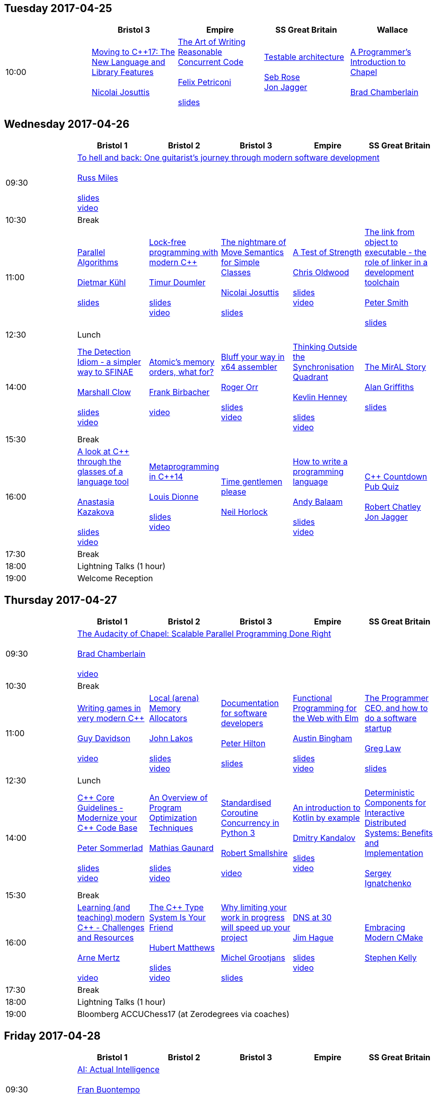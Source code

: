 
////
.. title: ACCU 2017 Schedule
.. description: Schedule with links to session blurbs and presenter bios.
.. type: text
////

== Tuesday 2017-04-25

[cols="5*^", options="header"]
|===
|
|Bristol 3
|Empire
|SS Great Britain
|Wallace

|10:00
|link:sessions.html#XMovingtoC17TheNewLanguageandLibraryFeatures[Moving to {cpp}17: The New Language and Library Features] +
 +
link:presenters.html#XNicolai_Josuttis[Nicolai Josuttis]
|link:sessions.html#XTheArtofWritingReasonableConcurrentCode[The Art of Writing Reasonable Concurrent Code] +
 +
link:presenters.html#XFelix_Petriconi[Felix Petriconi] +
 +
link:https://github.com/ACCUConf/PDFs_2017/blob/master/Felix_Petriconi_-_The_Art_Of_Writing_Reasonable_Concurrent_Code-Handout.pdf[slides]
|link:sessions.html#XTestablearchitecture[Testable architecture] +
 +
link:presenters.html#XSeb_Rose[Seb Rose] +
link:presenters.html#XJon_Jagger[Jon Jagger]
|link:sessions.html#XAProgrammersIntroductiontoChapel[A Programmer's Introduction to Chapel] +
 +
link:presenters.html#XBrad_Chamberlain[Brad Chamberlain]
|===


<<<

== Wednesday 2017-04-26

[cols="6*^", options="header"]
|===
|
|*Bristol 1*
|*Bristol 2*
|*Bristol 3*
|*Empire*
|*SS Great Britain*

|09:30
5+^|link:sessions.html#XTohellandbackOneguitaristsjourneythroughmodernsoftwaredevelopment[To hell and back: One guitarist's journey through modern software development] +
 +
link:presenters.html#XRuss_Miles[Russ Miles] +
 +
link:https://github.com/ACCUConf/PDFs_2017/blob/master/Russ_Miles_Slides.pdf[slides] +
link:https://www.youtube.com/watch?v=mFO7vALe9bg[video]

|10:30
5+^|Break

|11:00
|link:sessions.html#XParallelAlgorithms[Parallel Algorithms] +
 +
link:presenters.html#XDietmar_Kühl[Dietmar Kühl] +
 +
link:https://github.com/ACCUConf/PDFs_2017/blob/master/Dietmar_Kuhl_Slides.pdf[slides]
|link:sessions.html#XLockfreeprogrammingwithmodernC[Lock-free programming with modern {cpp}] +
 +
link:presenters.html#XTimur_Doumler[Timur Doumler] +
 +
link:https://github.com/ACCUConf/PDFs_2017/blob/master/Timur_Doumler_Slides.pdf[slides] +
link:https://www.youtube.com/watch?v=qdrp6k4rcP4[video]
|link:sessions.html#XThenightmareofMoveSemanticsforSimpleClasses[The nightmare of Move Semantics for Simple Classes] +
 +
link:presenters.html#XNicolai_Josuttis[Nicolai Josuttis] +
 +
link:https://github.com/ACCUConf/PDFs_2017/blob/master/Nico_Josuttis_Slides.pdf[slides]
|link:sessions.html#XATestofStrength[A Test of Strength] +
 +
link:presenters.html#XChris_Oldwood[Chris Oldwood] +
 +
link:https://github.com/ACCUConf/PDFs_2017/blob/master/Chris_Oldwood_slides.pdf[slides] +
link:https://www.youtube.com/watch?v=C4Se7DeIY48[video]
|link:sessions.html#XThelinkfromobjecttoexecutabletheroleoflinkerinadevelopmenttoolchain[The link from object to executable - the role of linker in a development toolchain] +
 +
link:presenters.html#XPeter_Smith[Peter Smith] +
 +
link:https://github.com/ACCUConf/PDFs_2017/blob/master/Peter_Smith_Slides.pdf[slides]
|12:30
5+^|Lunch

|14:00
|link:sessions.html#XTheDetectionIdiomasimplerwaytoSFINAE[The Detection Idiom - a simpler way to SFINAE] +
 +
link:presenters.html#XMarshall_Clow[Marshall Clow] +
 +
link:https://github.com/ACCUConf/PDFs_2017/blob/master/Marshall_Clow_Slides.pdf[slides] +
link:https://www.youtube.com/watch?v=o1ekBpEFcPc[video]
|link:sessions.html#XAtomicsmemoryorderswhatfor[Atomic's memory orders, what for?] +
 +
link:presenters.html#XFrank_Birbacher[Frank Birbacher] +
 +
link:https://www.youtube.com/watch?v=A_vAG6LIHwQ[video]
|link:sessions.html#XBluffyourwayinx64assembler[Bluff your way in x64 assembler] +
 +
link:presenters.html#XRoger_Orr[Roger Orr] +
 +
link:https://github.com/ACCUConf/PDFs_2017/blob/master/Roger_Orr_Bluff_Your_Way_In_X64_Assembler.pdf[slides] +
link:https://www.youtube.com/watch?v=RI7VL-g6J7g[video]
|link:sessions.html#XThinkingOutsidetheSynchronisationQuadrant[Thinking Outside the Synchronisation Quadrant] +
 +
link:presenters.html#XKevlin_Henney[Kevlin Henney] +
 +
link:https://github.com/ACCUConf/PDFs_2017/blob/master/Kevlin_Henney_Slides.pdf[slides] +
link:https://www.youtube.com/watch?v=UJrmee7o68A[video]
|link:sessions.html#XTheMirALStory[The MirAL Story] +
 +
link:presenters.html#XAlan_Griffiths[Alan Griffiths] +
 +
link:https://github.com/ACCUConf/PDFs_2017/blob/master/Alan_Griffiths_Slides.pdf[slides]

|15:30
5+^|Break

|16:00
|link:sessions.html#XAlookatCthroughtheglassesofalanguagetool[A look at {cpp} through the glasses of a language tool] +
 +
link:presenters.html#XAnastasia_Kazakova[Anastasia Kazakova] +
 +
link:https://github.com/ACCUConf/PDFs_2017/blob/master/Anastasia_Kazakova_Slides.pdf[slides] +
link:https://www.youtube.com/watch?v=4giOynD7Emg[video]
|link:sessions.html#XMetaprogramminginC14[Metaprogramming in {cpp}14] +
 +
link:presenters.html#XLouis_Dionne[Louis Dionne] +
 +
link:https://github.com/ACCUConf/PDFs_2017/blob/master/Louis_Dionne_slides.pdf[slides] +
link:https://www.youtube.com/watch?v=Oc4enqNH-Mc[video]
|link:sessions.html#XTimegentlemenplease[Time gentlemen please] +
 +
link:presenters.html#XNeil_Horlock[Neil Horlock]
|link:sessions.html#XHowtowriteaprogramminglanguage[How to write a programming language] +
 +
link:presenters.html#XAndy_Balaam[Andy Balaam] +
 +
link:https://github.com/ACCUConf/PDFs_2017/blob/master/Andy_Balaam_(pdf_export).pdf[slides] +
link:https://www.youtube.com/watch?v=82-XjMzKaC8[video]
|link:sessions.html#XCCountdownPubQuiz[{cpp} Countdown Pub Quiz] +
 +
link:presenters.html#XRobert_Chatley[Robert Chatley] +
link:presenters.html#XJon_Jagger[Jon Jagger]

|17:30
5+^|Break

|18:00
5+^|Lightning Talks (1 hour)

|19:00
5+^|Welcome Reception
|===


<<<

== Thursday 2017-04-27

[cols="6*^", options="header"]
|===
|
|*Bristol 1*
|*Bristol 2*
|*Bristol 3*
|*Empire*
|*SS Great Britain*

|09:30
5+^|link:sessions.html#XTheAudacityofChapelScalableParallelProgrammingDoneRight[The Audacity of Chapel: Scalable Parallel Programming Done Right] +
 +
link:presenters.html#XBrad_Chamberlain[Brad Chamberlain] +
 +
link:https://www.youtube.com/watch?v=4HfeuJAJKmM[video]

|10:30
5+^|Break

|11:00
|link:sessions.html#XWritinggamesinverymodernC[Writing games in very modern {cpp}] +
 +
link:presenters.html#XGuy_Davidson[Guy  Davidson ] +
 +
link:https://www.youtube.com/watch?v=2RsLObr_Q2c[video]
|link:sessions.html#XLocalarenaMemoryAllocators[Local (arena) Memory Allocators] +
 +
link:presenters.html#XJohn_Lakos[John Lakos] +
 +
link:https://github.com/ACCUConf/PDFs_2017/blob/master/John_Lakos_Slides.pdf[slides] +
link:https://www.youtube.com/watch?v=d1DpVR0tw0U[video]
|link:sessions.html#XDocumentationforsoftwaredevelopers[Documentation for software developers] +
 +
link:presenters.html#XPeter_Hilton[Peter Hilton] +
 +
link:https://github.com/ACCUConf/PDFs_2017/blob/master/Peter_Hilton_session.pdf[slides]
|link:sessions.html#XFunctionalProgrammingfortheWebwithElm[Functional Programming for the Web with Elm] +
 +
link:presenters.html#XAustin_Bingham[Austin Bingham] +
 +
link:https://github.com/ACCUConf/PDFs_2017/blob/master/Austin_Bingham_-_Functional_Programming_for_the_Web_with_Elm.pdf[slides] +
link:https://www.youtube.com/watch?v=u3lUh1x72ao[video]
|link:sessions.html#XTheProgrammerCEOandhowtodoasoftwarestartup[The Programmer CEO, and how to do a software startup] +
 +
link:presenters.html#XGreg_Law[Greg Law] +
 +
link:https://github.com/ACCUConf/PDFs_2017/blob/master/Greg_Law_-_The_Programmer_CEO.pdf[slides]

|12:30
5+^|Lunch

|14:00
|link:sessions.html#XCCoreGuidelinesModernizeyourCCodeBase[{cpp} Core Guidelines - Modernize your {cpp} Code Base] +
 +
link:presenters.html#XPeter_Sommerlad[Peter Sommerlad] +
 +
link:https://github.com/ACCUConf/PDFs_2017/blob/master/Peter_Sommerlad_core_guidelines.pdf[slides] +
link:https://www.youtube.com/watch?v=fQ926v4ZzAM[video]
|link:sessions.html#XAnOverviewofProgramOptimizationTechniques[An Overview of Program Optimization Techniques] +
 +
link:presenters.html#XMathias_Gaunard[Mathias Gaunard] +
 +
link:https://github.com/ACCUConf/PDFs_2017/blob/master/Mathias_Gaunard_-_An_Overview_of_Program_Optimization_Techniques.pdf[slides] +
link:https://www.youtube.com/watch?v=pEvm5NNc6ko[video]
|link:sessions.html#XStandardisedCoroutineConcurrencyinPython3[Standardised Coroutine Concurrency in Python 3] +
 +
link:presenters.html#XRobert_Smallshire[Robert Smallshire] +
 +
link:https://www.youtube.com/watch?v=tS08IP5ibTs[video]
|link:sessions.html#XAnintroductiontoKotlinbyexample[An introduction to Kotlin by example] +
 +
link:presenters.html#XDmitry_Kandalov[Dmitry Kandalov] +
 +
link:https://github.com/ACCUConf/PDFs_2017/blob/master/Dmitry_Kandalov_Kotlin-by-example_slides.pdf[slides] +
link:https://www.youtube.com/watch?v=uZqo21geUa0[video]
|link:sessions.html#XDeterministicComponentsforInteractiveDistributedSystemsBenefitsandImplementation[Deterministic Components for Interactive Distributed Systems: Benefits and Implementation] +
 +
link:presenters.html#XSergey_Ignatchenko[Sergey Ignatchenko]

|15:30
5+^|Break

|16:00
|link:sessions.html#XLearningandteachingmodernCChallengesandResources[Learning (and teaching) modern {cpp} - Challenges and Resources] +
 +
link:presenters.html#XArne_Mertz[Arne Mertz] +
 +
link:https://www.youtube.com/watch?v=dlh-UnmCARk[video]
|link:sessions.html#XTheCTypeSystemIsYourFriend[The {cpp} Type System Is Your Friend] +
 +
link:presenters.html#XHubert_Matthews[Hubert Matthews] +
 +
link:https://github.com/ACCUConf/PDFs_2017/blob/master/Hubert_Matthews_-_TypeSystemIsYourFriend_ACCU2017.pdf[slides] +
link:https://www.youtube.com/watch?v=MCiVdu7gScs[video]
|link:sessions.html#XWhylimitingyourworkinprogresswillspeedupyourproject[Why limiting your work in progress will speed up your project] +
 +
link:presenters.html#XMichel_Grootjans[Michel Grootjans] +
 +
link:https://github.com/ACCUConf/PDFs_2017/blob/master/Michel-Grootjans_WIP_slides.pdf[slides]
|link:sessions.html#XDNSat30[DNS at 30] +
 +
link:presenters.html#XJim_Hague[Jim Hague] +
 +
link:https://github.com/ACCUConf/PDFs_2017/blob/master/Jim_Hague_-_DNS_At_30.pdf[slides] +
link:https://www.youtube.com/watch?v=TwXJ9-dQDsY[video]
|link:sessions.html#XEmbracingModernCMake[Embracing Modern CMake] +
 +
link:presenters.html#XStephen_Kelly[Stephen Kelly]

|17:30
5+^|Break

|18:00
5+^|Lightning Talks (1 hour)

|19:00
5+^|Bloomberg ACCUChess17 (at Zerodegrees via coaches)
|===


<<<

== Friday 2017-04-28

[cols="6*^", options="header"]
|===
|
|*Bristol 1*
|*Bristol 2*
|*Bristol 3*
|*Empire*
|*SS Great Britain*

|09:30
5+^|link:sessions.html#XAIActualIntelligence[AI: Actual Intelligence] +
 +
link:presenters.html#XFran_Buontempo[Fran Buontempo] +
 +
link:https://www.youtube.com/watch?v=t5YuuLMyKpc[video]

|10:30
5+^|Break

|11:00
|link:sessions.html#XThemissingpieceofthecontinuousintegrationpuzzlewhattodowithallthosetestfailures[The missing piece of the continuous integration puzzle - what to do with all those test failures?] +
 +
link:presenters.html#XGreg_Law[Greg Law] +
 +
link:https://github.com/ACCUConf/PDFs_2017/blob/master/Greg_Law_-_CI_Realising_Potential.pdf[slides] +
link:https://www.youtube.com/watch?v=jNGjAas532I[video] +
 +
 +
link:sessions.html#XRequirementCreativity[Requirement: Creativity] +
 +
link:presenters.html#XDirk_Haun[Dirk Haun] +
 +
link:https://github.com/ACCUConf/PDFs_2017/blob/master/Dirk_Haun_15min_Requirement_Creativity.pdf[slides] +
link:https://www.youtube.com/watch?v=zYEQEtdkf6M[video] +
 +
 +
link:sessions.html#XPasswordsAreNotHard[Passwords. Are. Not. Hard!] +
 +
link:presenters.html#XDom_Davis[Dom Davis] +
 +
link:https://www.youtube.com/watch?v=Sea1LMCZYt8[video] +
 +
 +
link:sessions.html#XEfficientdataaggregationwithFenwicktrees[Efficient data aggregation with Fenwick trees] +
 +
link:presenters.html#XAhto_Truu[Ahto Truu] +
 +
link:https://github.com/ACCUConf/PDFs_2017/blob/master/Ahto_Truu_Slides.pdf[slides] +
link:https://www.youtube.com/watch?v=-tkl8UYVFT4[video] +
 +

|link:sessions.html#XMachineLearningwithPythonCaseStudy[Machine Learning with Python Case Study] +
 +
link:presenters.html#XChristopher_Simons[Christopher Simons] +
link:presenters.html#XPedro_Ferreira[Pedro Ferreira] +
 +
link:https://www.youtube.com/watch?v=yAUBhohV9yc[video] +
 +
 +
link:sessions.html#XNamedparameters[Named parameters] +
 +
link:presenters.html#XOdin_Holmes[Odin Holmes] +
 +
link:https://github.com/ACCUConf/PDFs_2017/blob/master/Odin_Holmes_Slides_-_Names_Parameters.pdf[slides] +
 +
link:sessions.html#XMissingOptimizationsonNodebasedContainers[Missing Optimizations on Node-based Containers] +
 +
link:presenters.html#XElliot_Goodrich[Elliot Goodrich] +
 +
link:https://github.com/ACCUConf/PDFs_2017/blob/master/Elliot_Goodrich_ACCU_2017_-_Missing_Optimizations_in_Node-Based_Containers_-_Elliot_Goodrich.pdf[slides]
 +
link:https://www.youtube.com/watch?v=iRILTuGbyEg[video] +
 +
 +
link:sessions.html#XIntroductiontoIntelSGX[Introduction to Intel SGX] +
 +
link:presenters.html#XSamathy_Barratt[Samathy Barratt] +
 +

|link:sessions.html#XIntrotoTDDandBDD[Intro to TDD and BDD] +
 +
link:presenters.html#XSeb_Rose[Seb Rose] +
 +
link:https://github.com/ACCUConf/PDFs_2017/blob/master/Seb_Rose_-&#x5f;Intro_to_TDD_and_BDD.pdf[slides] +
link:https://www.youtube.com/watch?v=l95DsKm5fbY[video] +
 +
 +
link:sessions.html#XLLVMCCcompilerfrontendinJava[ LLVM C/{cpp} compiler frontend in Java] +
 +
link:presenters.html#XPetr_Kudriavtsev[Petr Kudriavtsev] +
link:presenters.html#XVladimir_Voskresensky[Vladimir Voskresensky] +
 +
link:https://github.com/ACCUConf/PDFs_2017/blob/master/Petr_Kudryavtsev_Slides.pdf[slides] +
link:https://www.youtube.com/watch?v=HVn5sghEjAA[video]
 +
 +
link:sessions.html#XEasyHighConstancy[Easy High Constancy] +
 +
link:presenters.html#XSergey_Nepomnyachiy[Sergey Nepomnyachiy] +
 +
link:https://github.com/ACCUConf/PDFs_2017/blob/master/Sergey_Nepomnyachi_Slides.pdf[slides] +
link:https://www.youtube.com/watch?v=0KuKuW-HzzE[video] +
 +
 +
link:sessions.html#XDesignandEvolutionofcyberdojo[Design and Evolution of cyber-dojo] +
 +
link:presenters.html#XJon_Jagger[Jon Jagger] +
 +
link:https://github.com/ACCUConf/PDFs_2017/blob/master/Jon_Jagger_Slides.pdf[slides] +
link:https://www.youtube.com/watch?v=eR_RENdIIzw[video] +
 +

|link:sessions.html#XContractsprogrammingafterC17[Contracts programming after {cpp}17] +
 +
link:presenters.html#XJDaniel_Garcia[J Daniel Garcia] +
 +
link:https://github.com/ACCUConf/PDFs_2017/blob/master/j-danie-garcia-contracts.pdf[slides] +
link:https://www.youtube.com/watch?v=IBas3S2HtdU[video]
|link:sessions.html#XACCUTheViewFromTheConference[ACCU - The View From The Conference] +
 +
link:presenters.html#XNigel_Lester[Nigel Lester]

|12:30
5+^|Lunch

|14:00
|link:sessions.html#XAutomaticCsourcecodegenerationwithclang[Automatic {cpp} source code generation with clang] +
 +
link:presenters.html#XSergei_Sadovnikov[Sergei Sadovnikov] +
 +
link:https://github.com/ACCUConf/PDFs_2017/blob/master/Sergei_Sadovnikov_-_Clang_source_code_generation_tool_slides.pdf[slides] +
link:https://www.youtube.com/watch?v=aPTyatTI42k[video]
|link:sessions.html#XUsingTrompeloeilamockingframeworkformodernC[Using Trompeloeil, a mocking framework for modern {cpp}] +
 +
link:presenters.html#XBjörn_Fahller[Björn Fahller] +
 +
link:https://github.com/ACCUConf/PDFs_2017/blob/master/Bj%C3%B6rn_Fahller_Trompeloeil.pdf[slides]
link:https://www.youtube.com/watch?v=HCh6cs9nXt0[video]
|link:sessions.html#XMasteringGitsindex[Mastering Git's index] +
 +
link:presenters.html#XCharles_Bailey[Charles Bailey] +
 +
link:https://github.com/ACCUConf/PDFs_2017/blob/master/Charles_Bailey_Slides.pdf[slides] +
link:https://www.youtube.com/watch?v=lFBW2qBAcaU[video]
|link:sessions.html#XHistoryofTimeAsynchronousC[History of Time: Asynchronous {cpp}] +
 +
link:presenters.html#XSteven_Simpson[Steven Simpson] +
 +
link:https://github.com/ACCUConf/PDFs_2017/blob/master/StevenSimpson_AsynchronousCpp_ACCU2017.pdf[slides] +
link:https://www.youtube.com/watch?v=Z8tbjyZFAVQ[video]
|link:sessions.html#XIntroductiontoBlockchaintechnologyandhowtobuildsomethingusefulwithit[Introduction to Blockchain technology, and how to build something useful with it] +
 +
link:presenters.html#XPaul_Cunnell[Paul Cunnell]

|15:30
5+^|Break

|16:00
|link:sessions.html#X5yearscreatingFOSSdevtoolsforCandCtheuntold[5 years creating FOSS dev tools for C and {cpp}: the untold] +
 +
link:presenters.html#XDiego_RodriguezLosada[Diego Rodriguez-Losada]
|link:sessions.html#XCoroutinesandCDSLsforHumanScaleConcurrency[Coroutines and {cpp} DSLs for Human Scale Concurrency] +
 +
link:presenters.html#XDominic_Robinson[Dominic Robinson] +
 +
link:https://www.youtube.com/watch?v=d76cJ_RBGbY[video]
|link:sessions.html#XTheEthicsofSoftwaresomepracticalconsiderations[The Ethics of Software - some practical considerations] +
 +
link:presenters.html#XBurkhard_Kloss[Burkhard Kloss] +
 +
link:https://github.com/ACCUConf/PDFs_2017/blob/master/BurkhardKloss_SoftwareEthics.pdf[slides] +
link:https://www.youtube.com/watch?v=jR2AMNdK7Do[video]
|link:sessions.html#XImprovingSenseofSmellforLowLevelDebugging[Improving Sense of Smell for Low-Level Debugging] +
 +
link:presenters.html#XMatthew_Dodkins[Matthew Dodkins] +
 +
link:https://github.com/ACCUConf/PDFs_2017/blob/master/Matthew_Dodkins_-_Improving_Sense_of_Smell_for_Low_Level_Debugging.pdf[slides] +
link:https://www.youtube.com/watch?v=BuyQowqngTk[video]
|link:sessions.html#XPOSIXviolatescoreguidelinesAnewtakeontheoperatingsysteminterface[POSIX violates core guidelines: A new take on the operating system interface] +
 +
link:presenters.html#XIngve_Vormestrand[Ingve Vormestrand]

|17:30
5+^|Break

|17:35
5+^|Lightning Talks (40 mins)

|19:30
5+^|Conference Supper (19:30 for drinks, 20:00 service)
|===


<<<

== Saturday 2017-04-29

[cols="6*^", options="header"]
|===
|
|*Bristol 1*
|*Bristol 2*
|*Bristol 3*
|*Empire*
|*SS Great Britain*

|09:30
|link:sessions.html#XDealingwithstringsinC[Dealing with strings in {cpp}] +
 +
link:presenters.html#XArjan_vanLeeuwen[Arjan van Leeuwen] +
 +
link:https://github.com/ACCUConf/PDFs_2017/blob/master/Arjan_van_Leeuwen_-_Dealing_with_Strings_in_C%2B%2B.pdf[slides]
|link:sessions.html#XImplementingvariantvisitationusinglambdas[Implementing `variant` visitation using lambdas] +
 +
link:presenters.html#XVittorio_Romeo[Vittorio Romeo] +
 +
link:https://github.com/ACCUConf/PDFs_2017/blob/master/Vittorio_Romeo_-_Implementing_Variant_Visitation_Using_Lambdas.pdf[slides] +
link:https://www.youtube.com/watch?v=mqei4JJRQ7s[video]
|link:sessions.html#XWritinggoodBDDscenarios[Writing good BDD scenarios] +
 +
link:presenters.html#XSeb_Rose[Seb Rose] +
 +
link:https://github.com/ACCUConf/PDFs_2017/blob/master/Seb_Rose_-_Better_BDD_Scenarios.pdf[slides]
|link:sessions.html#XMongrelMonadsDirtyDirtyDirty[Mongrel Monads, Dirty, Dirty, Dirty] +
 +
link:presenters.html#XNiall_Douglas[Niall Douglas] +
 +
link:https://github.com/ACCUConf/PDFs_2017/blob/master/Niall_Douglas_Slides.pdf[slides] +
link:https://www.youtube.com/watch?v=XVofgKH-uu4[video]
|link:sessions.html#Xah64Amemoryanalyzerforuninstrumentedcores[ah64: A memory analyzer for un-instrumented cores] +
 +
link:presenters.html#XTim_Boddy[Tim Boddy] +
 +
link:https://github.com/ACCUConf/PDFs_2017/blob/master/Tim_Boddy_slides.pdf[slides]

|11:00
5+^|Break

|11:30
|link:sessions.html#XGrilltheCcommittee[Grill the {cpp} committee] +
 +
link:presenters.html#XRoger_Orr[Roger Orr] +
 +
link:https://www.youtube.com/watch?v=TZs8b3FGo5A[video]
|link:sessions.html#XConcurrencyParallelismandCoroutines[Concurrency, Parallelism and Coroutines] +
 +
link:presenters.html#XAnthony_Williams[Anthony Williams] +
 +
link:https://github.com/ACCUConf/PDFs_2017/blob/master/Anthony_Williams_-_Concurrency_parallelism_and_coroutines.pdf[slides] +
link:https://www.youtube.com/watch?v=UhrIKqDADX8[video]
|link:sessions.html#XHowtopresenteffectivelyinameeting[How to present effectively in a meeting] +
 +
link:presenters.html#XDirk_Haun[Dirk Haun] +
 +
link:https://github.com/ACCUConf/PDFs_2017/blob/master/Dirk_Haun_Present_Effectively.pdf[slides]
|link:sessions.html#XFunctionalCForFunAndProfit[Functional {cpp} For Fun And Profit] +
 +
link:presenters.html#XPhil_Nash[Phil Nash] +
 +
link:https://www.youtube.com/watch?v=8hW-LT8qFT0[video]
|link:sessions.html#XKnuthAmdahlIspurnthee[Knuth, Amdahl: I spurn thee!] +
 +
link:presenters.html#XJason_McGuiness[Jason McGuiness] +
 +
link:https://github.com/ACCUConf/PDFs_2017/blob/master/Jason_McGuiness_slides.pdf[slides]

|13:00
5+^|Lunch

|13:30
5+^|ACCU AGM

|
5+^|

|14:30
|link:sessions.html#XModernCDesignreloaded[Modern {cpp} Design reloaded] +
 +
link:presenters.html#XOdin_Holmes[Odin Holmes] +
 +
link:https://github.com/ACCUConf/PDFs_2017/blob/master/Odin_Holmes_-_modern_cpp_design_reloaded.pdf[slides] +
link:https://www.youtube.com/watch?v=jkjXIh3E9v0[video]
|link:sessions.html#XIntroductiontoQt3D[Introduction to Qt 3D] +
 +
link:presenters.html#XJames_Turner[James Turner] +
link:presenters.html#XGiuseppe_DAngelo[Giuseppe D'Angelo] +
 +
link:https://github.com/ACCUConf/PDFs_2017/blob/master/Giuseppe_D\'Angelo_-_Slides.pdf[slides] +
link:https://www.youtube.com/watch?v=1S_AVHaVsLA[video]
|link:sessions.html#XPracticalCodeReviewusingtools[Practical Code Review using tools] +
 +
link:presenters.html#XSven_Rosvall[Sven Rosvall] +
 +
link:https://github.com/ACCUConf/PDFs_2017/blob/master/Sven_Rosvall_-_Code_Review_Tools.pdf[slides]
|link:sessions.html#XABrowseThroughES2016[A Browse Through ES2016] +
 +
link:presenters.html#XJez_Higgins[Jez Higgins] +
 +
link:https://github.com/ACCUConf/PDFs_2017/blob/master/Jez_Higgins_-_A_Browse_Through_ES2016.pdf[slides] +
link:https://www.youtube.com/watch?v=Px4_gglU-e4[video]
|link:sessions.html#XGotToTestThemAll[Got To Test Them All] +
 +
link:presenters.html#XSteve_Love[Steve Love] +
 +
link:https://github.com/ACCUConf/PDFs_2017/blob/master/Steve_Love_-_Got_To_Test_Them_All.pdf[slides]

|16:00
5+^|Break

|16:30
5+^|link:sessions.html#XThoughtsonMetaclasses[Thoughts on Metaclasses] +
 +
link:presenters.html#XHerb_Sutter[Herb Sutter] +
 +
link:https://github.com/ACCUConf/PDFs_2017/blob/master/Herb_Sutter_-\_d0360r0_meta_-_present.pdf[slides] +
 link:https://www.youtube.com/watch?v=6nsyX37nsRs[video]

|17:30
5+^|Close
|===
